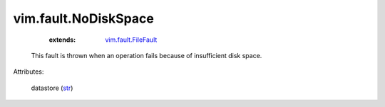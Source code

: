 .. _str: https://docs.python.org/2/library/stdtypes.html

.. _vim.fault.FileFault: ../../vim/fault/FileFault.rst


vim.fault.NoDiskSpace
=====================
    :extends:

        `vim.fault.FileFault`_

  This fault is thrown when an operation fails because of insufficient disk space.

Attributes:

    datastore (`str`_)




